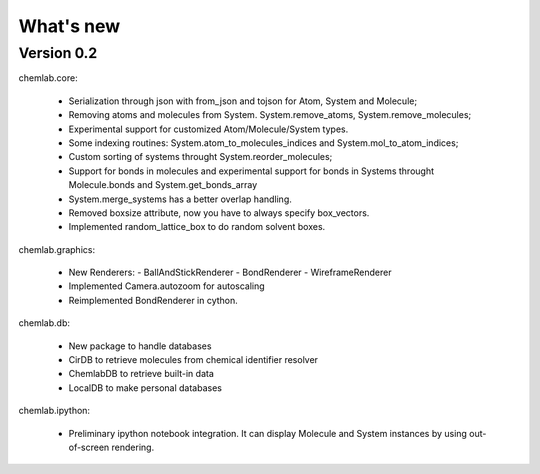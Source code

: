 ==========
What's new
==========

Version 0.2
-----------

chemlab.core:

    - Serialization through json with from_json 
      and tojson for Atom, System and Molecule;
    - Removing atoms and molecules from System. System.remove_atoms,
      System.remove_molecules;
    - Experimental support for customized Atom/Molecule/System types.
    - Some indexing routines: System.atom_to_molecules_indices and
      System.mol_to_atom_indices;
    - Custom sorting of systems throught System.reorder_molecules;
    - Support for bonds in molecules and experimental support for
      bonds in Systems throught Molecule.bonds and
      System.get_bonds_array
    - System.merge_systems has a better overlap handling.
    - Removed boxsize attribute, now you have to always specify
      box_vectors.
    - Implemented random_lattice_box to do random solvent boxes.

chemlab.graphics:

    - New Renderers:
      - BallAndStickRenderer
      - BondRenderer
      - WireframeRenderer

    - Implemented Camera.autozoom for autoscaling
    - Reimplemented BondRenderer in cython.

chemlab.db:

    - New package to handle databases
    - CirDB to retrieve molecules from chemical identifier resolver
    - ChemlabDB to retrieve built-in data
    - LocalDB to make personal databases

chemlab.ipython:
    
    - Preliminary ipython notebook integration. It can display
      Molecule and System instances by using out-of-screen rendering.

